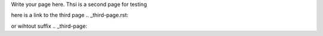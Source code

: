 .. title: Second Page
.. slug: second-page
.. date: 2022-09-16 11:02:39 UTC+01:00
.. tags: 
.. category: 
.. link: 
.. description: 
.. type: text

Write your page here.
Thsi is a second page for testing

here is a link to the third page
.. _third-page.rst:

or wihtout suffix
.. _third-page:



